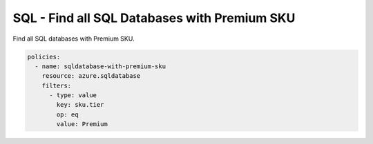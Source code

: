 .. _azure_examples_sqldatabasewithpremiumsku:

SQL - Find all SQL Databases with Premium SKU
=============================================

Find all SQL databases with Premium SKU.

.. code-block:: yaml

     policies:
       - name: sqldatabase-with-premium-sku
         resource: azure.sqldatabase
         filters:
           - type: value
             key: sku.tier
             op: eq
             value: Premium
